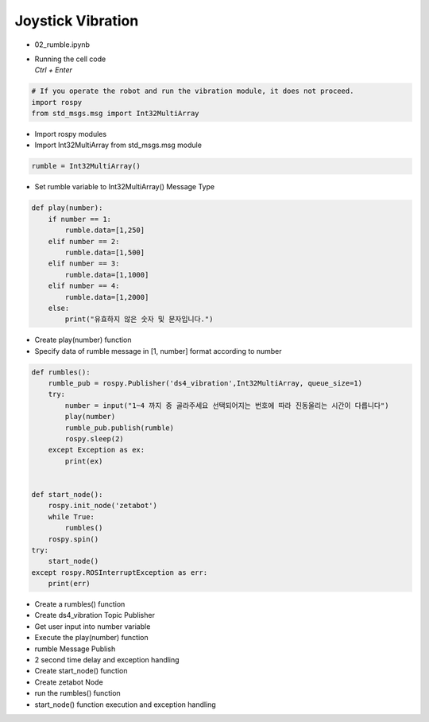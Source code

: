 ==================
Joystick Vibration
==================


-   02_rumble.ipynb
-   | Running the cell code
    | `Ctrl + Enter`

.. image:: ../images/mul2.png


.. code-block:: python

    # If you operate the robot and run the vibration module, it does not proceed.
    import rospy
    from std_msgs.msg import Int32MultiArray

-   Import rospy modules
-   Import Int32MultiArray from std_msgs.msg module




.. code-block:: python

    rumble = Int32MultiArray()


-   Set rumble variable to Int32MultiArray() Message Type

.. code-block:: python

    def play(number):
        if number == 1:
            rumble.data=[1,250]
        elif number == 2:
            rumble.data=[1,500]
        elif number == 3:
            rumble.data=[1,1000]
        elif number == 4:
            rumble.data=[1,2000]
        else:
            print("유효하지 않은 숫자 및 문자입니다.")


-   Create play(number) function
-   Specify data of rumble message in [1, number] format according to number

.. code-block:: python

    def rumbles():
        rumble_pub = rospy.Publisher('ds4_vibration',Int32MultiArray, queue_size=1)
        try:
            number = input("1~4 까지 중 골라주세요 선택되어지는 번호에 따라 진동울리는 시간이 다릅니다")
            play(number)
            rumble_pub.publish(rumble)
            rospy.sleep(2)
        except Exception as ex:
            print(ex)

        
    def start_node():
        rospy.init_node('zetabot')
        while True:
            rumbles()
        rospy.spin()
    try:
        start_node()
    except rospy.ROSInterruptException as err:
        print(err)


-   Create a rumbles() function
-   Create ds4_vibration Topic Publisher
-   Get user input into number variable
-   Execute the play(number) function
-   rumble Message Publish
-   2 second time delay and exception handling
-   Create start_node() function
-   Create zetabot Node
-   run the rumbles() function
-   start_node() function execution and exception handling